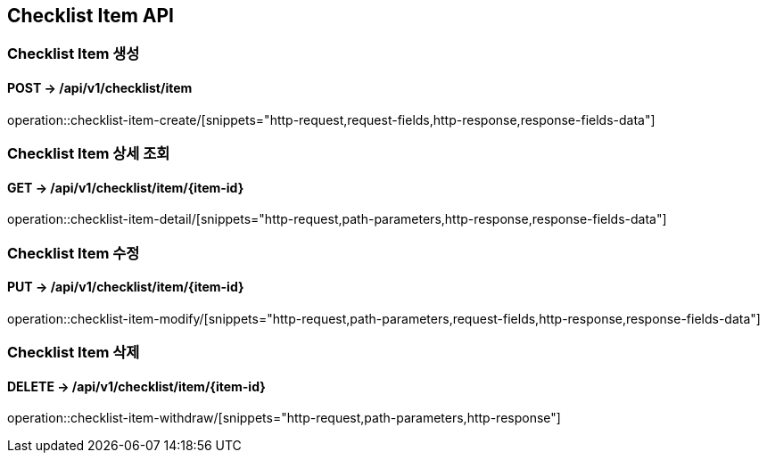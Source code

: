 == Checklist Item API
:doctype: book
:source-highlighter: highlightjs
:toc: left
:toclevels: 2
:seclinks:

=== Checklist Item 생성
==== POST ->  /api/v1/checklist/item
operation::checklist-item-create/[snippets="http-request,request-fields,http-response,response-fields-data"]

=== Checklist Item 상세 조회
==== GET ->  /api/v1/checklist/item/{item-id}
operation::checklist-item-detail/[snippets="http-request,path-parameters,http-response,response-fields-data"]

=== Checklist Item 수정
==== PUT ->  /api/v1/checklist/item/{item-id}
operation::checklist-item-modify/[snippets="http-request,path-parameters,request-fields,http-response,response-fields-data"]

=== Checklist Item 삭제
==== DELETE ->  /api/v1/checklist/item/{item-id}
operation::checklist-item-withdraw/[snippets="http-request,path-parameters,http-response"]